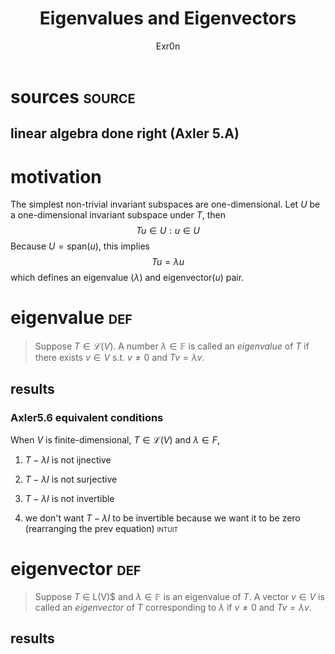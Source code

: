 #+AUTHOR: Exr0n
#+TITLE: Eigenvalues and Eigenvectors
* sources                                                            :source:
** linear algebra done right (Axler 5.A)
* motivation
  The simplest non-trivial invariant subspaces are one-dimensional. Let $U$ be a one-dimensional invariant subspace under $T$, then
  \[ Tu \in U : u \in U \]
  Because $U = \text{span} (u)$, this implies
  \[ Tu = \lambda u \]
  which defines an eigenvalue ($\lambda$) and eigenvector($u$) pair.
* eigenvalue                                                            :def:
  #+begin_quote
  Suppose $T \in \mathcal L(V)$. A number $\lambda \in \mathbb F$ is called an /eigenvalue/ of $T$ if there exists $v \in V$ s.t. $v \neq 0$ and $Tv = \lambda v$.
  #+end_quote
** results
*** Axler5.6 equivalent conditions
	When $V$ is finite-dimensional, $T \in \mathcal L(V)$ and $\lambda \in F$,

***** $T - \lambda I$ is not ijnective

***** $T - \lambda I$ is not surjective

***** $T - \lambda I$ is not invertible

***** we don't want $T - \lambda I$ to be invertible because we want it to be zero  (rearranging the prev equation) :intuit:

* eigenvector                                                           :def:
  #+begin_quote
  Suppose $T$ \in \mathcal L(V)$ and $\lambda \in \mathbb F$ is an eigenvalue of $T$. A vector $v \in V$ is called an /eigenvector/ of $T$ corresponding to $\lambda$ if $v \neq 0$ and $Tv = \lambda v$.
  #+end_quote

** results
